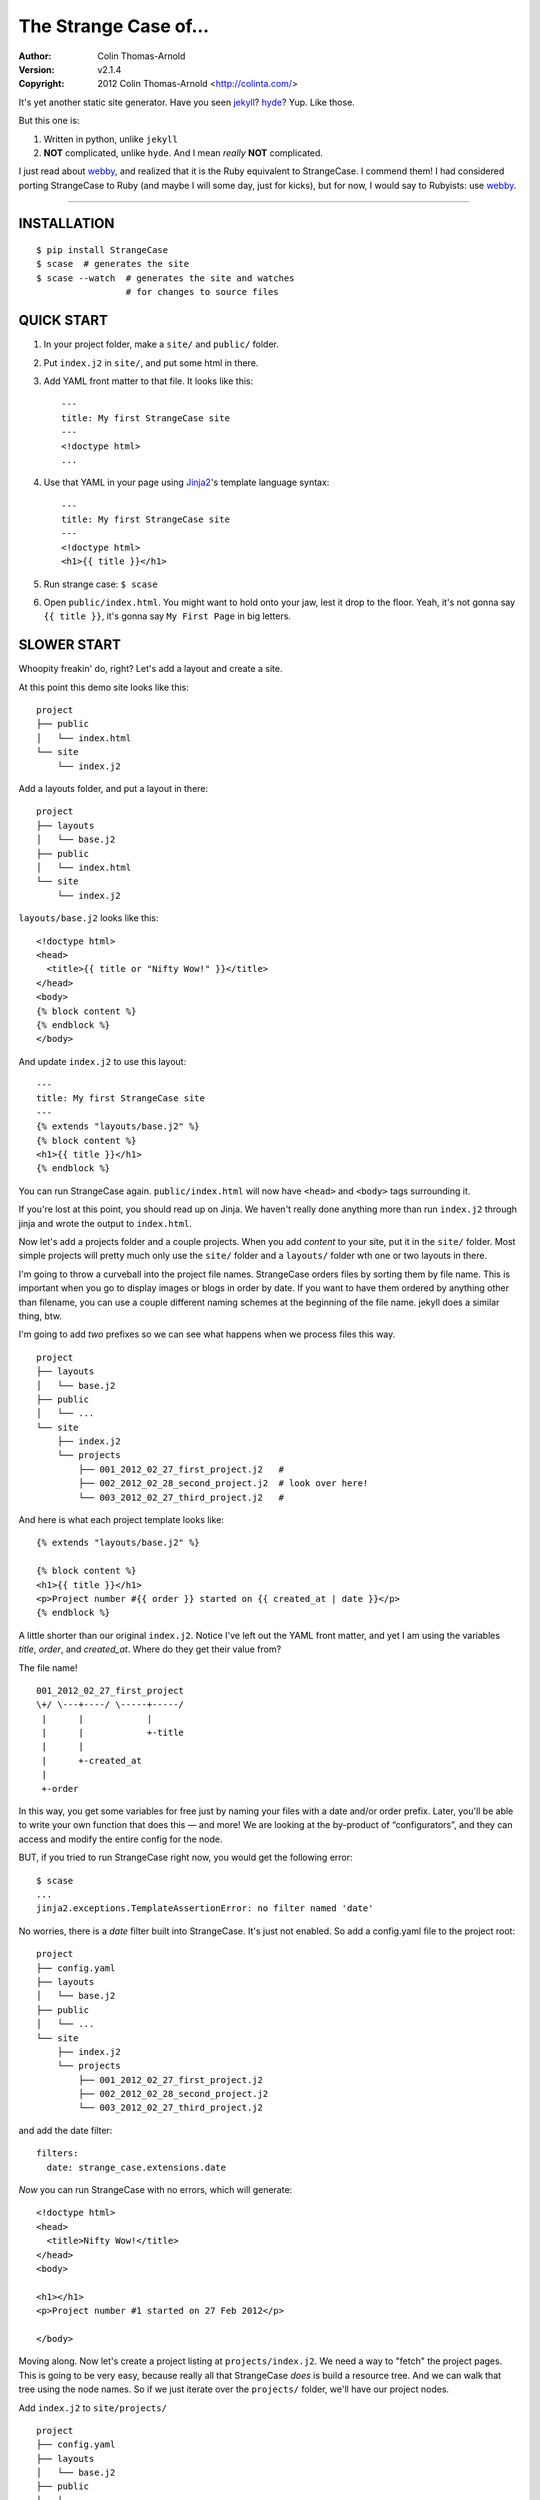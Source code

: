 ======================
The Strange Case of...
======================

:Author: Colin Thomas-Arnold
:Version: v2.1.4
:Copyright: 2012 Colin Thomas-Arnold <http://colinta.com/>

It's yet another static site generator.  Have you seen `jekyll`_?
`hyde`_?  Yup.  Like those.

But this one is:

1. Written in python, unlike ``jekyll``
2. **NOT** complicated, unlike ``hyde``.  And I mean *really* **NOT** complicated.

I just read about `webby`_, and realized that it is the Ruby equivalent to
StrangeCase.  I commend them!  I had considered porting StrangeCase to Ruby
(and maybe I will some day, just for kicks), but for now, I would say to
Rubyists: use `webby`_.

---------------------------------------------------------

------------
INSTALLATION
------------

::

    $ pip install StrangeCase
    $ scase  # generates the site
    $ scase --watch  # generates the site and watches
                     # for changes to source files


-----------
QUICK START
-----------

1. In your project folder, make a ``site/`` and ``public/`` folder.
2. Put ``index.j2`` in ``site/``, and put some html in there.
3. Add YAML front matter to that file.  It looks like this::

    ---
    title: My first StrangeCase site
    ---
    <!doctype html>
    ...

4. Use that YAML in your page using `Jinja2`_'s template language syntax::

    ---
    title: My first StrangeCase site
    ---
    <!doctype html>
    <h1>{{ title }}</h1>

5. Run strange case:
   ``$ scase``

6. Open ``public/index.html``.  You might want to hold onto your jaw, lest it
   drop to the floor.  Yeah, it's not gonna say ``{{ title }}``, it's gonna say
   ``My First Page`` in big letters.


------------
SLOWER START
------------

Whoopity freakin' do, right?  Let's add a layout and create a site.

At this point this demo site looks like this::

    project
    ├── public
    │   └── index.html
    └── site
        └── index.j2

Add a layouts folder, and put a layout in there::

    project
    ├── layouts
    │   └── base.j2
    ├── public
    │   └── index.html
    └── site
        └── index.j2

``layouts/base.j2`` looks like this::

    <!doctype html>
    <head>
      <title>{{ title or "Nifty Wow!" }}</title>
    </head>
    <body>
    {% block content %}
    {% endblock %}
    </body>

And update ``index.j2`` to use this layout::

    ---
    title: My first StrangeCase site
    ---
    {% extends "layouts/base.j2" %}
    {% block content %}
    <h1>{{ title }}</h1>
    {% endblock %}

You can run StrangeCase again.  ``public/index.html`` will now have ``<head>``
and ``<body>`` tags surrounding it.

If you're lost at this point, you should read up on Jinja.  We haven't really
done anything more than run ``index.j2`` through jinja and wrote the output to
``index.html``.

Now let's add a projects folder and a couple projects.  When you add *content*
to your site, put it in the ``site/`` folder.  Most simple projects will pretty
much only use the ``site/`` folder and a ``layouts/`` folder wth one or two
layouts in there.

I'm going to throw a curveball into the project file names.  StrangeCase orders
files by sorting them by file name.  This is important when you go to display
images or blogs in order by date.  If you want to have them ordered by anything
other than filename, you can use a couple different naming schemes at the
beginning of the file name.  jekyll does a similar thing, btw.

I'm going to add *two* prefixes so we can see what happens when we process
files this way.

::

    project
    ├── layouts
    │   └── base.j2
    ├── public
    │   └── ...
    └── site
        ├── index.j2
        └── projects
            ├── 001_2012_02_27_first_project.j2   #
            ├── 002_2012_02_28_second_project.j2  # look over here!
            └── 003_2012_02_27_third_project.j2   #

And here is what each project template looks like::

    {% extends "layouts/base.j2" %}

    {% block content %}
    <h1>{{ title }}</h1>
    <p>Project number #{{ order }} started on {{ created_at | date }}</p>
    {% endblock %}

A little shorter than our original ``index.j2``.  Notice I've left out the YAML
front matter, and yet I am using the variables `title`, `order`, and
`created_at`.  Where do they get their value from?

The file name!

::

    001_2012_02_27_first_project
    \+/ \---+----/ \-----+-----/
     |      |            |
     |      |            +-title
     |      |
     |      +-created_at
     |
     +-order

In this way, you get some variables for free just by naming your files with a
date and/or order prefix. Later, you'll be able to write your own function that
does this — and more!  We are looking at the by-product of “configurators”, and
they can access and modify the entire config for the node.

BUT, if you tried to run StrangeCase right now, you would get the following
error::

    $ scase
    ...
    jinja2.exceptions.TemplateAssertionError: no filter named 'date'

No worries, there is a `date` filter built into StrangeCase.  It's just not
enabled. So add a config.yaml file to the project root::

    project
    ├── config.yaml
    ├── layouts
    │   └── base.j2
    ├── public
    │   └── ...
    └── site
        ├── index.j2
        └── projects
            ├── 001_2012_02_27_first_project.j2
            ├── 002_2012_02_28_second_project.j2
            └── 003_2012_02_27_third_project.j2

and add the date filter::

    filters:
      date: strange_case.extensions.date

*Now* you can run StrangeCase with no errors, which will generate::

    <!doctype html>
    <head>
      <title>Nifty Wow!</title>
    </head>
    <body>

    <h1></h1>
    <p>Project number #1 started on 27 Feb 2012</p>

    </body>

Moving along.  Now let's create a project listing at ``projects/index.j2``.  We
need a way to "fetch" the project pages.  This is going to be very easy,
because really all that StrangeCase *does* is build a resource tree.  And we
can walk that tree using the node names.  So if we just iterate over the
``projects/`` folder, we'll have our project nodes.

Add ``index.j2`` to ``site/projects/`` ::

    project
    ├── config.yaml
    ├── layouts
    │   └── base.j2
    ├── public
    │   └── ...
    └── site
        ├── index.j2
        └── projects
            ├── index.j2    # <===
            ├── 001_2012_02_27_first_project.j2
            ├── 002_2012_02_28_second_project.j2
            └── 003_2012_02_27_third_project.j2

``index.j2``::

    {% extends "layouts/base.j2" %}

    {% block content %}
    {% for project in site.projects %}
    <p><a href="{{ project.url }}">{{ project.title }}</a></p>
    {% endfor %}
    {% endblock %}

Iterating over folders is a very easy thing to do in StrangeCase.  It's how you
do things like create an index page, as we saw here, or create a photo blog
(``for photo in site.images.my_fun_trip``).  It is what I found very
frustrating in ``jekyll`` and ``hyde`` (especially ``jekyll``), and so it's
what is *very easy* in ``StrangeCase``.

Notice that when we iterate over the ``site.projects`` folder, it does *not*
include the ``index.html`` file.  Makes sense, though, right?  The index page
is considered to be the same "page" as the folder.  Even though they are
seperate nodes, they have the same URL.

To wrap things up, let's make a link to the project page from the home page.
Every node has a ``url`` property, and you can access pages by their name.
"name" is whatever is "leftover" after the created_at date and order have been
pulled out.  I'll add a link to the second project to demonstrate this::

    ---
    title: My first StrangeCase site
    ---
    {% extends "layouts/base.j2" %}
    {% block content %}
    <h1>{{ title }}</h1>
    <p><a href="{{ site.projects.url }}">Projects</a></p>
    <p>My favorite project: <a href="{{ site.projects.second_project.url }}">My second project</a></p>
    {% endblock %}


This wraps up the tutorial!  Now, I'll explain the inner workings.

--------------------
STRANGECASE OVERVIEW
--------------------

StrangeCase parses all the files and directories in ``site/``.

* Files/Folders that match ``ignore`` are not processed at all.
* Folders become ``FolderNode`` objects (``site/``, though, is a ``RootNode``)
  and scanned recursively.
* Pages (html and jinja files) become ``JinjaNode(FileNode)`` objects.
* Assets (javascript, css, images) become ``AssetNode(FileNode)`` objects.
* These can be overridden using the ``type`` config.
* Additional nodes can be created by including the appropriate processor and
  setting the node's ``type`` to use that processor.

The nodes are placed in a tree::

    (root, aka site)                    # RootNode
    | static/                           # FolderNode
    | | css/                            # FolderNode
    | | + style.css                     # AssetNode
    | \ image/                          # FolderNode
    |   | img1.png                      # AssetNode (or possibly ImageNode)
    |   | img2.png                      # AssetNode
    |   + img3.png                      # AssetNode
    | robots.txt                        # PageNode
    | index (index.j2 => index.html)    # PageNode
    \ blogs/                            # FolderNode
      | test1 (test1.j2 => test1.html)  # PageNode
      + test2 (test2.j2 => test2.html)  # PageNode

-------------------
HUH? WHA' HAPPENED?
-------------------

Here is a more thorough 1-2-3 of what StrangeCase does when you run it.

1 - Build stage
~~~~~~~~~~~~~~~

In the build stage, StrangeCase is looking at the files and folders in site/.
First a root node is created::

    root_node = build_node(config, site_path, deploy_path, '')[0]

The ``build_node`` method **configures** and **processes** the node.
**configures** means that it passes the ``source_path`` and ``config`` to each
of the ``configurators`` (we saw these working in the tutorial above:
``date_from_name``, ``order_from_name``, and ``title_from_name`` in
particular).  **processes** means that one or more nodes are instantiated and
added to the node tree.  The ``root_node`` sits at the top, and in your
templates you access it using ``{{ site }}``.

This process continues recursively for every file and folder in site (except
``ignore``-d files).

1.a - Configuration
~~~~~~~~~~~~~~~~~~~

When you run StrangeCase, it immediately starts building a config object. This
object will be used throughout the generation of your site, so it is important
to understand what it does, and how you control it.

First, ``strange_case_config.py`` establishes the initial defaults.  Look at
that file, or read about the defaults below.  Next, the project config file is
merged in.  This is the ``config.yaml`` file that sits at the top of your
project.  Then command-line arguments are processed.  **Finally**, if a function
is assigned to ``config_hook``, it will be passed the configuration, and it is
expected to throw errors or make changes to that object as needed.

There are many ways that configuration can be added to a node during the build
stage.  The first way is inheritance.  Nodes inherit all the configuration of
the parent node except for the keys that are in ``dont_inherit`` (name,
target_name, type, and most of the config options that are assigned by
configurators).

If the node is a folder, the special file config.yaml will be merged into that
node if it exists.  If it is a file node, the parent folder's config is checked
for a ``files`` entry, and if the current file is in there, that config is
merged in.  ``page`` types can have YAML front matter.

See the section below that outlines the default config, and how those options
affect processing.  Know this: everything is controlled using config.  If you're
trying to do something complicated and having trouble, please create an issue.
I'd like to compile a list of HOWTOs/FAQs.

1.b - Processors
~~~~~~~~~~~~~~~~

During the build stage, page, folder, and asset nodes are created using
**processors**.  There are four built-in processors, and more available as
extensions.  One important thing to note here is that assets and pages are
differentiated only by the fact that one of them is passed through Jinja2.  If
you want to process a JavaScript file through Jinja2, you should associate
"*.js" with the ``page`` type, or set ``type: page`` in the parent folder
config.yaml file (using the ``files:`` dictionary)::

    file_types:
        - [page, '*.js']
    # or, if you want to only process a couple files:
        - [page, ['special.js', 'special-2.js']]

    # or just assign the 'page' processor
    files:
      special.js: { type: page }

``type`` is not inherited, but ``file_types`` is, so you can set a whole folder
of assets to become page nodes using this config.


2 - Populating
~~~~~~~~~~~~~~

If you are using the category processor this stage is important.  If you're not,
it won't matter.

Some nodes can't know what content they will generate until the entire site is
scanned.  Like categories!  We need to know *all* the pages in the site before
we know what all the categories are, and how many pages have that category.

These nodes are stored as ``Processor``s, and they are nodes that say "hold
on, I'm not ready yet...".  They must implement a ``populate`` method, which
when called *removes* the processor node from the tree and replaces itself with
nodes (or it can insert nodes elsewhere in the tree, or do nothing I suppose).

If you are writing your own processor, and need to access a node's config, use
the item-index operators, ``[]``.  If the configuration is not set, you'll get
``None`` instead of an ``AttributeError``.

    node.thingy     # => AttributeError
    node['thingy']  # => None

3 - Generating
~~~~~~~~~~~~~~

All the nodes are instantiated and are arranged in a tree structure, with the root node at the top.  The ``generate``
method is called on the root node, and recursively on all the children.  This is where folders are created, pages are generated, and
assets are copied over.  If you are using the image processor, you might also have thumbnails created using `PIL`_.

---------
TEMPLATES
---------

In your templates, you have access to anything in the inherited config and in per-page metadata:

``/config.yaml``::

    meta:
      author:
        name: "Colin"

``/site/index.j2``::

    ---
    # YAML front matter
    title: test
    ---

    <h1>{{ meta.author.name }}</h1>
    <h2>{{ title }}</h2>
    <h2>{{ my.title }}</h2>

Generates::

    <h1>Colin</h1>
    <h2>test</h2>
    <h2>test</h2>

Accessing any node by name
~~~~~~~~~~~~~~~~~~~~~~~~~~

This is a common thing to do in StrangeCase.  The ``name``, if it is not explicitly declared, is detemined by the
file name.  The default configurators will remove ordering (``order_from_name``) and date (``date_from_name``)
from the front, and then the default name (``setdefault_name``) will be the file name with non-alphanumerics
replaced with underscores, lowercased, and the html extension is removed.  All other extensions will remain.

``This is a file name - DUH.j2`` becomes ``this_is_a_file_name___duh``

``WHAT, a great image?.jpg`` becomes ``what__a_great_image_jpg``

Example of accessing the "Best blog ever" page's URL::

    <a href="{{ site.blogs.best_blog_ever.url }}">Best blog ever</a>.

All nodes except the root node (``site`` is the root node, if you haven't noticed) have ``siblings`` nodes, a ``next``
node, and a ``prev`` node.  If this is the first / last node, ``prev`` / ``next`` returns None.  ``siblings`` always
returns a list, and at the minimum the current node will be in there (even the root node, but why you would call ``site.siblings``
is beyond me).

Iterating over folders
~~~~~~~~~~~~~~~~~~~~~~

We've already seen this, but I'll include it again for completeness::

    {% for blog in site.blogs %}
    <p>{{ loop.index }}. {{ blog.title }}</p>
    {% endfor %}

=> ::

    <p>1. Blog Title</p>
    <p>2. Blog Title</p>

**Note:** Files named ``index.html`` will not be included in this list.  This is a
very reasonable design decision, but I can imagine a situation where you have a file (think
``robots.txt``) that *also* doesn't belong in the iterable pages list.  So ``iterable: false`` is
available as a config setting.

Iterate over a folder of images
~~~~~~~~~~~~~~~~~~~~~~~~~~~~~~~

::

    {% for image in site.static.image %}
    <img src="{{ image.url }}" />
    {% endfor %}

**BAM**, how's that for an image listing!  This might be my favorite thing in StrangeCase: that folders are
iterable.  It makes things that were weird in jekyll (``site.categories.blablabla``) very easy,
and intuitive, I think, since you only have to know the folder name of your images/blogs/projects/*whatever*.

You might want to check out the image processor, explained below.  It uses `PIL`_ to make thumbnail images.

You can check what kind of node you're working with using the ``type`` property ("page", "folder", "asset") or
the ``is_page``, ``is_folder``, ``is_asset`` methods.  Internally this is done a lot, I can't think of a reason
you would need to do this in a template... but there it is!

Lastly, the ``.all()`` method, and its more specific variants, are very useful.  The ``all()`` method definition
says it all I think::

    def all(self, recursive=False, folders=None, pages=None, assets=None, processors=None):
        """
        Returns descendants, ignoring iterability. Folders, assets, and
        pages can all be included or excluded as the case demands.

        If you specify any of folders, pages, assets or processors, only those objects
        will be returned.
        Otherwise all node types will be returned.

        recursive, though, defaults to False.  calling all(True) is the same as all(recursive=True)
        """

The variants are all subsets of ``all()``::

    def pages(self, recursive=False):
        return self.all(recursive=recursive, pages=True)

    def folders(self, recursive=False):
        return self.all(recursive=recursive, folders=True)

    def assets(self, recursive=False):
        return self.all(recursive=recursive, assets=True)

    def files(self, recursive=False):
        return self.all(recursive=recursive, pages=True, assets=True)

    def processors(self, recursive=False):
        return self.all(recursive=recursive, processors=True)

------
OK, SO
------

Mostly random thoughts here.  Most of what you might want to know about StrangeCase *should* be here, so expect some repetition.

* In your project folder (where you execute StrangeCase), you can have ``config.yaml`` and/or ``config.py``, and you *definitely* have a
  ``site/`` folder, where your site content is stored.  There are probably Jinja2 layouts, includes,
  and who knows what else in the root folder, too.

* ``site/`` stores site content: templates, assets, folders, and maybe some "special" files like category pages.
  These are processed, rendered, copied, or ignored, as the case may be (dot-files are ignored, btw!).

* When StrangeCase is done it places your static site in ``public/``.

* There are only two special folders: site and public. They can be changed in config (``site_path`` and ``dest_path``).

* ``config.yaml`` stores context variables.  It is merged with the default config.  Child folders and pages inherit all the
  config settings of their parent except the variables in ``dont_inherit``:

  + ``type``
  + ``name``
  + ``target_name``
  + ``title``
  + ``created_at``
  + ``order``

* Template files (.html, .txt, .md) can contain YAML front matter.  If the first line is a bunch of dashes (``^[-]{3,}$``),
  all lines up to the matching dashes will be treated as YAML and added to that files context variables.

* Binary files can have front matter, too, but since you can't place it *in* the file, it is stored in a special ``files:``
  setting in the parent folder's config.yaml file.  It should be a dictionary with the key corresponding to the name
  of the file, and the value is the front matter for that file.  ``files:`` entries in ``config.yaml`` are not inherited.

* Everything in ``config.yaml`` and YAML front matter is available as a context variable in your templates.

* Templates are rendered using Jinja2_.

* StrangeCase points Jinja to your project folder, so you can use any directories you want in there
  to store layouts, macros, and partials.
  * layouts that are in ``layouts/`` are extended using ``{% extends 'layouts/file.j2' %}``
  * includes in ``anywhere/`` are included using ``{% include 'anywhere/file.j2' %}``
  * I suppose the convention is to have layouts/ and includes/ folders.

* In the project root, ``config.py`` is where you can place runtime things, like...
  * if you need to calculate a value (e.g. ``datetime.time``)
  * fetch some data from a database (*ewww!*)
  * import jinja extensions (or use 'extensions' in config.yaml)
  * import jinja filters (or use 'filters' in config.yaml)
  * register StrangeCase processors (or use 'processors' in config.yaml)

* If you need a page to be processed differently, set ``type`` to the desired file type in the config for that file/folder.
  For instance, the category index page should be ``type: categories``.

* You can prefix variables on a page with ``my.`` (e.g. ``my.title`` or ``my.parent``). I think it looks
  better in some places because it makes it clear where the content comes from (e.g. ``{{ my.title }}`` as
  opposed to just ``{{ title }}``).  Totally optional.

* Based on the file name, config.yaml, and YAML front matter, some config settings get changed during the build stage.
  See ``configurators.py`` for these methods.  See ``strange_case_config.py`` for the order.

--------------
DEFAULT CONFIG
--------------

You should study this to learn a lot about how StrangeCase works.  The reason I boast that StrangeCase is simple
is because *everything it does* can be controlled using the config. ::

    config_file: 'config.yaml'                # name of file that contains config
    host: "http://localhost:8000"             # hostname.  I'm not using this for anything, but it might be import for plugin authors one day
    ignore: ['config.yaml', '.*']             # which files to ignore altogether while building the site
    dont_inherit:                             # nodes will not inherit these properties
      - type
      - name
      - target_name
      - title
      - created_at
      - order
    file_types:                                 # how files should be processed.  some processors add to this list, like to associate images
        - [page, ['*.j2', '*.jinja2', '*.jinja', '*.md', '*.html', '*.txt']],   # with the image processor
    default_type: asset                       # if this is falsey, unassociated nodes will be ignored.
    rename_extensions:                        # which extensions to rename, and to what
      '.j2': '.html',
      '.jinja2': '.html'
      '.jinja': '.html',
      '.md': '.html',
    index.html: index.html                    # determines which file is the index file
    html_extension: '.html'                   # files with this extension are html files (`page.is_page` => `True`)
    is_index: false                           # any file whose target_name matches this name will not be iterable

    # PROTECTED
    # these can only be assigned in the root config file, otherwise they will
    # be treated as plain ol' file data
    site_path: 'site/'                        # where to find site content
    deploy_path: 'public/'                    # where to put the generated site
    remove_stale_files: true                  # removes files that were not generated.
    dont_remove: ['.*']                       # list of glob patterns to ignore when removing stale files
    extensions: []                            # list of Jinja2 extension classes as a dot-separated import path
    filters: {}                               # dictionary of `filter_name: filter.method`.
    processors: []                            # additional processors.  Processors register themselves as a certain type.
    configurators: [                          # list of configurators.  The built-ins do very important things, so overriding this does *bad things*
      configurators.ignore,                   # ignores files based on the 'ignore' setting
      configurators.merge_files_config,       # merges files[filename] with filename
      configurators.setdefault_name,          # if 'name' isn't assigned explicitly, this assigns it based on the file name and extension
      configurators.setdefault_target_name,   # similarly for target_name
      configurators.folder_config_file,       # processes folder/config.yaml.  If the folder config contains `ignore: true`, the folder is skipped
      configurators.front_matter_config,      # processes YAML front matter.  Again, the file can be ignored using `ignore: true`
      configurators.date_from_name,           # Gets the date from the file name, and strips it from name.
    ]
    configurators +: []                       # to solve the problem changing 'configurators',
                                              # you can put additional configurators in here.

--------------------
COMMAND LINE OPTIONS
--------------------

You can override configuration - or add to it - via the command-line.
Here are all the command line arguments:

    -p, --project:   project_path
    -s, --site:      site_path
    -d, --deploy:    deploy_path
    -r, --remove:    remove_stale_files = true (default, but this can override -n)
    -n, --no-remove: remove_stale_files = false
    -c, --config:    config_file

(and of course)

    -w, --watch:     watch files for changes

You can set/add arbitrary configuration using any number of ``key:value`` arguments:

    + `key:value`:         any key/value
    + `key: value`:        these don't have to be "touching"

I use this to implement a simple code generator for my Sublime Text 2 plugins.  I run

    scase --deploy ../NewProject project:new_project desc:'A great new package'

See `My PackageTemplate <https://github.com/colinta/_SublimePackageTemplate_>`_ for an
example of how this can be used.

---------------------------
AND THAT'S (pretty much) IT
---------------------------

Jinja2 makes it easy to put pretty complicated logic in templates, which is really the
only place for them in this static generator context...

\...or is it !?  I’m wondering what kind of spaghetti nonsense these templates could end
up with (it's like PHP all over again!), and how that could be fixed.

Which leads right into...

------------------------
REALLY COMPLICATED STUFF
------------------------

This relates to the ``config.py`` and ``config.yaml`` files mentioned above.

Take a glance at the colinta.com repository.  It does most things that can be done.

You can define ``extensions``, ``filters``, "configurators", and ``processors``.

``filters`` is a dictionary of ``filter_name: package.path``.

``extensions`` is a list of ``package.paths``.

If you specify these in config.py, you can import the extension/filter and assign it to the list.  Otherwise, in config.yaml,
use a dot-separated path, similar to how you would write an ``import`` statement, but include the class name.

There are a couple built-in processors that are not imported & registered by default: categories and image.

In config.py, you can add context variables that need the **POWER OF PYTHON**.  Things like datetime.time().
I might add a way to do this in the YAML, but *probably not* (unless the community argues for its inclusion).


Example of all this nonsense using ``config.py``::

    # you must provide an initial CONFIG dictionary.
    # unless you want to do something crazy, it is best to import it from strange_case_config
    from strange_case_config import CONFIG

    # import the processors you want to use.  you don't have to do anything with them,
    # it is enough just to import them.
    from strange_case.extensions import image, categories

    # import the extensions and filters.  we still need to add these to CONFIG
    from strange_case.extensions.markdown import MarkdownExtension, markdown
    from datetime.datetime import time

    CONFIG.update({
        'extensions': [MarkdownExtension],
        'filters': {
            'markdown': markdown,
        },
        'time': int(time()),
    })

Equivalent in the root ``config.yaml``::

    extensions:
      - strange_case.extensions.markdown.MarkdownExtension
    filters:
      markdown: strange_case.extensions.markdown
    processors:
      - strange_case.extensions.image
      - strange_case.extensions.categories
    # cannot assign time to datetime.time.  DANG.

``extensions/category_ext.py`` has an explanation of how processors work, and how it was written.
I made it up as I went along, and ended up adding a ``Processor`` class that extends ``Node``,
and a concept of "populating" the tree after the initial build.  Read more in that file.  I
think it's a good system, but I'm open to friendly suggestions.

Last but not least: configurators.  These are really the work horses of StrangeCase.  They
look at YAML front matter, ignore files, set default processors, and so on.  If you need to
do the equivalent of a context processor in django, this is where you would do that.

Every configurator in ``config['configurators']`` is given the node config.  If it returns nothing,
the node is ignored.  Otherwise, you can modify the config, or create a whole new one, and return it.

See ``date_from_name`` for a good example of modifying the config based on the file name.


---------------
IMAGE PROCESSOR
---------------

The image processor uses PIL to create thumbnails.  The usual way to do this is to specify
the thumbnail size in a parent folder config, and then set `type: image` on all the image
files.  This is done in the image folder's config.yaml file::

    thumbnails:
        thumb: '480x480'
    file_types:
        - [image, '*.jpg']
    files:
        img_0001.jpg:
            alt: a great picture
        img_0002.jpg:
        ...

I've changed file_types so that all images are processed by the image processor, so you
don't have to write an entry for every file in the folder.

And of course, enable the image processor in your ``config.yaml``::

    processors:
        - strange_case.extensions.image


------------------
CATEGORY PROCESSOR
------------------

This processor scans your site pages, looking for pages that have a "category" property
in their config.  For every category, it builds a ``category_detail`` page that can list
the pages, and a ``category_index`` page to list the categories.

Enable the category processor in your ``config.yaml``::

    processors:
        - strange_case.extensions.category

And build ``categories.j2`` and ``category_detail.j2``.  The ``category_detail`` page
can be name anything (it will get renamed based on the category), but the ``categories``
page will keep its name/title/etc, so give it a sensible name.

In categories.j2 you can use the ``categories`` property to
iterate through the category_detail pages::

    ---
    type: category_index
    ---
    {% extends 'layouts/base.j2' %}

    {% for category in my.categories %}
      <li><a href="{{ category.url }}">{{ category.title }}</a> (<span>{{ category.count }}</span>)</li>
    {% endfor %}

In category_detail.j2 you'll have a ``pages`` property::

    ---
    type: category_detail
    ---
    {% extends 'layouts/header.j2' %}

    {% block content %}
    <ul class="posts">
    {%- for page in my.pages %}
      <li><a href="{{ page.url }}">{{ page.title }}</a></li>
    {%- endfor %}
    </ul>
    {% endblock %}


-------------------
PAGINATED PROCESSOR
-------------------

This processor can break up a large folder of pages.  It is designed so that converting
from an index.j2 file to a paginated file is easy.  Let's say your existing blogs/index.j2
lookes like this::

    {% extends 'layouts/base.j2' %}

    {% block content %}
    <ul>
    {% for page in site.blogs %}
        <li><a href="{{ page.url }}">{{ page.title }}</a></li>
    {% endfor %}
    </ul>
    {% endblock content %}

We'll change this to use pagination.

Enable the paginated processor in your ``config.yaml``::

    processors:
        - strange_case.extensions.paginated

And change the ``type`` to ``paginated``, and update the HTML to use pagination::

    ----
    type: paginated
    ----
    {% extends 'layouts/base.j2' %}

    {% block content %}
    <ul>
    {% for page in my.page %}
        <li><a href="{{ page.url }}">{{ page.title }}</a></li>
    {% endfor %}
    </ul>

    <div class="pagination">
    {% if my.page.prev %}<a href="{{ my.page.prev.url }}">&lsaquo; {{ my.page.prev.title }} |</a>
    {% else %}&lsaquo;
    {% endif %}
    {{ my.page }}
    {% if my.page.next %}| <a href="{{ my.page.next.url }}">{{ my.page.next.title }} &rsaquo;</a>
    {% else %}&rsaquo;
    {% endif %}
    </div>
    {% endblock content %}


-----------------------------
SCSS AND CLEVERCSS PROCESSORS
-----------------------------

These two get associated with ``.scss`` and ``.clevercss`` files and compile them to CSS files.

::

    processors:
        - strange_case.extensions.scss_processor
        - strange_case.extensions.clevercss_processor

----
TODO
----

* Placing entries in ``**/config.yaml`` override parent configs, but i'd like to add a
  merging syntax to the YAML, as a little DSL.

-------
LICENSE
-------

Copyright (c) 2012, Colin Thomas-Arnold
All rights reserved.

See LICENSE_ for more details (it's a simplified BSD license).

.. _jekyll:  https://github.com/mojombo/jekyll
.. _hyde:    http://ringce.com/hyde
.. _Jinja2:  http://jinja.pocoo.org/
.. _LICENSE: https://github.com/colinta/StrangeCase/blob/master/LICENSE
.. _PIL:     http://www.pythonware.com/products/pil/
.. _webby:   http://webby.rubyforge.org/
